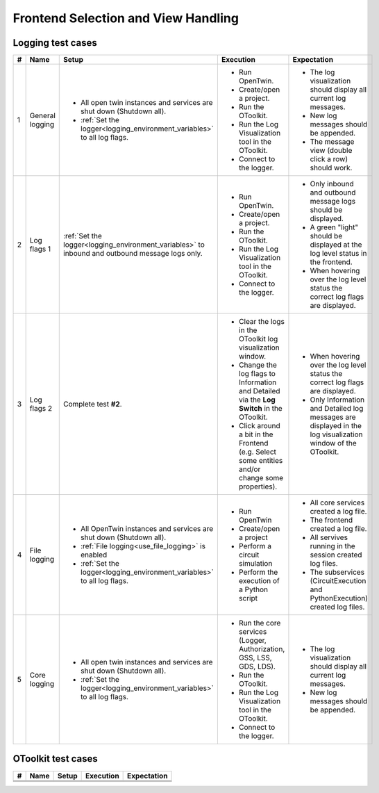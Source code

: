 Frontend Selection and View Handling
####################################



Logging test cases
******************

.. list-table::
    :header-rows: 1

    * - #
      - Name
      - Setup
      - Execution
      - Expectation

    * - 1
      - General logging
      - * All open twin instances and services are shut down (Shutdown all).
        * :ref:`Set the logger<logging_environment_variables>` to all log flags.
      - * Run OpenTwin.
        * Create/open a project.
        * Run the OToolkit.
        * Run the Log Visualization tool in the OToolkit.
        * Connect to the logger.
      - * The log visualization should display all current log messages.
        * New log messages should be appended.
        * The message view (double click a row) should work.

    * - 2
      - Log flags 1
      - :ref:`Set the logger<logging_environment_variables>` to inbound and outbound message logs only.
      - * Run OpenTwin.
        * Create/open a project.
        * Run the OToolkit.
        * Run the Log Visualization tool in the OToolkit.
        * Connect to the logger.
      - * Only inbound and outbound message logs should be displayed.
        * A green "light" should be displayed at the log level status in the frontend.
        * When hovering over the log level status the correct log flags are displayed.

    * - 3
      - Log flags 2
      - Complete test **#2**.
      - * Clear the logs in the OToolkit log visualization window.
        * Change the log flags to Information and Detailed via the **Log Switch** in the OToolkit.
        * Click around a bit in the Frontend (e.g. Select some entities and/or change some properties).
      - * When hovering over the log level status the correct log flags are displayed.
        * Only Information and Detailed log messages are displayed in the log visualization window of the OToolkit.

    * - 4
      - File logging
      - * All OpenTwin instances and services are shut down (Shutdown all).
        * :ref:`File logging<use_file_logging>` is enabled
        * :ref:`Set the logger<logging_environment_variables>` to all log flags.
      - * Run OpenTwin
        * Create/open a project
        * Perform a circuit simulation
        * Perform the execution of a Python script
      - * All core services created a log file.
        * The frontend created a log file.
        * All servives running in the session created log files.
        * The subservices (CircuitExecution and PythonExecution) created log files.

    * - 5
      - Core logging
      - * All open twin instances and services are shut down (Shutdown all).
        * :ref:`Set the logger<logging_environment_variables>` to all log flags.
      - * Run the core services (Logger, Authorization, GSS, LSS, GDS, LDS).
        * Run the OToolkit.
        * Run the Log Visualization tool in the OToolkit.
        * Connect to the logger.
      - * The log visualization should display all current log messages.
        * New log messages should be appended.
    
OToolkit test cases
*******************

.. list-table::
    :header-rows: 1

    * - #
      - Name
      - Setup
      - Execution
      - Expectation

    * - 
      - 
      - 
      - 
      - 

    * - 
      - 
      - 
      - 
      - 

    * - 
      - 
      - 
      - 
      - 
    
